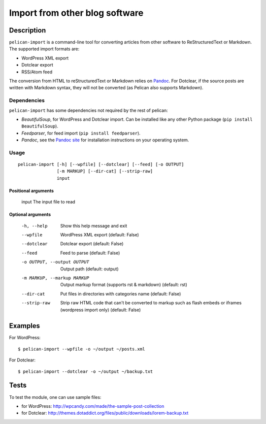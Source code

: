 .. _import:

=================================
 Import from other blog software
=================================


Description
===========

``pelican-import`` is a command-line tool for converting articles from other
software to ReStructuredText or Markdown. The supported import formats are:

- WordPress XML export
- Dotclear export
- RSS/Atom feed

The conversion from HTML to reStructuredText or Markdown relies on `Pandoc`_.
For Dotclear, if the source posts are written with Markdown syntax, they will
not be converted (as Pelican also supports Markdown).


Dependencies
""""""""""""

``pelican-import`` has some dependencies not required by the rest of pelican:

- *BeautifulSoup*, for WordPress and Dotclear import. Can be installed like
  any other Python package (``pip install BeautifulSoup``).
- *Feedparser*, for feed import (``pip install feedparser``).
- *Pandoc*, see the `Pandoc site`_ for installation instructions on your
  operating system.

.. _Pandoc: http://johnmacfarlane.net/pandoc/
.. _Pandoc site: http://johnmacfarlane.net/pandoc/installing.html


Usage
"""""

::

    pelican-import [-h] [--wpfile] [--dotclear] [--feed] [-o OUTPUT]
                   [-m MARKUP] [--dir-cat] [--strip-raw]
                   input

Positional arguments
--------------------

  input                 The input file to read

Optional arguments
------------------

  -h, --help            Show this help message and exit
  --wpfile              WordPress XML export (default: False)
  --dotclear            Dotclear export (default: False)
  --feed                Feed to parse (default: False)
  -o OUTPUT, --output OUTPUT
                        Output path (default: output)
  -m MARKUP, --markup MARKUP
                        Output markup format (supports rst & markdown)
                        (default: rst)
  --dir-cat             Put files in directories with categories name
                        (default: False)
  --strip-raw           Strip raw HTML code that can't be converted to markup
                        such as flash embeds or iframes (wordpress import
                        only) (default: False)


Examples
========

For WordPress::

    $ pelican-import --wpfile -o ~/output ~/posts.xml

For Dotclear::

    $ pelican-import --dotclear -o ~/output ~/backup.txt


Tests
=====

To test the module, one can use sample files:

- for WordPress: http://wpcandy.com/made/the-sample-post-collection
- for Dotclear: http://themes.dotaddict.org/files/public/downloads/lorem-backup.txt
